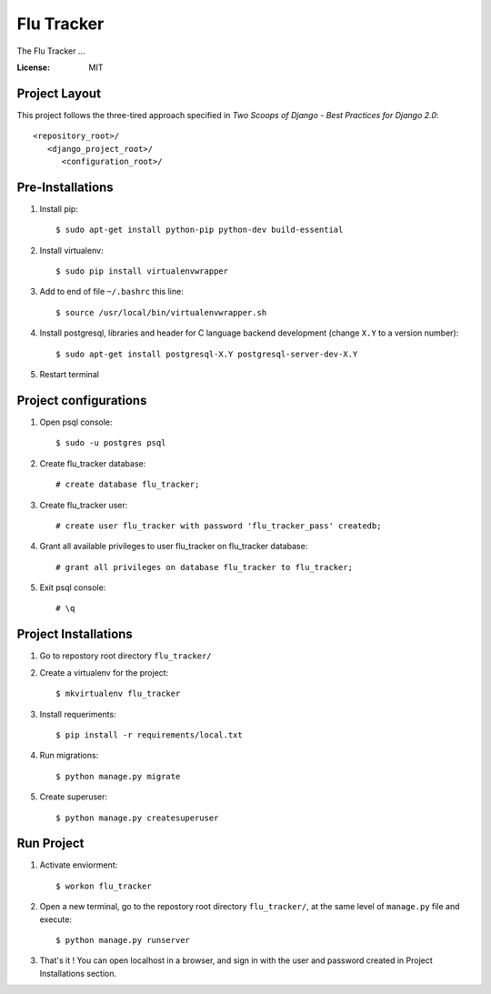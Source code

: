 =============
 Flu Tracker
=============

The Flu Tracker ...

.. image:: https://img.shields.io/badge/built%20with-Cookiecutter%20Django-ff69b4.svg
     :target: https://github.com/pydanny/cookiecutter-django/
     :alt: Built with Cookiecutter Django


:License: MIT


Project Layout
--------------

This project follows the three-tired approach specified in
*Two Scoops of Django - Best Practices for Django 2.0*::

     <repository_root>/
        <django_project_root>/
           <configuration_root>/



Pre-Installations
-----------------

1. Install pip::

     $ sudo apt-get install python-pip python-dev build-essential

#. Install virtualenv::

     $ sudo pip install virtualenvwrapper

#. Add to end of file ``~/.bashrc`` this line::

     $ source /usr/local/bin/virtualenvwrapper.sh

#. Install postgresql, libraries and header for C language backend development (change ``X.Y`` to a version number)::

     $ sudo apt-get install postgresql-X.Y postgresql-server-dev-X.Y

#. Restart terminal


Project configurations
----------------------

1. Open psql console::

     $ sudo -u postgres psql

#. Create flu_tracker database::

     # create database flu_tracker;

#. Create flu_tracker user::

     # create user flu_tracker with password 'flu_tracker_pass' createdb;

#. Grant all available privileges to user flu_tracker on flu_tracker database::

     # grant all privileges on database flu_tracker to flu_tracker;

#. Exit psql console::

     # \q


Project Installations
---------------------

1. Go to repostory root directory ``flu_tracker/``
#. Create a virtualenv for the project::

     $ mkvirtualenv flu_tracker

#. Install requeriments::

     $ pip install -r requirements/local.txt

#. Run migrations::

     $ python manage.py migrate

#. Create superuser::

     $ python manage.py createsuperuser


Run Project
-----------

1. Activate enviorment::

     $ workon flu_tracker

#. Open a new terminal, go to the repostory root directory ``flu_tracker/``, at the same level of ``manage.py`` file and execute::

     $ python manage.py runserver

#. That's it ! You can open localhost in a browser, and sign in with the user and password created in Project Installations section.
